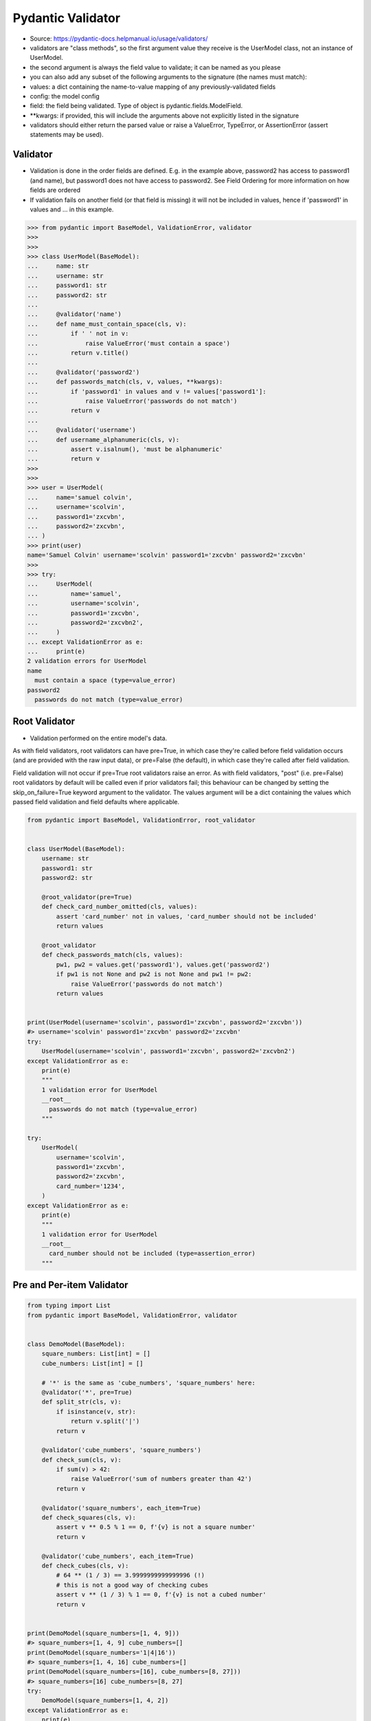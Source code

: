 Pydantic Validator
==================
* Source: https://pydantic-docs.helpmanual.io/usage/validators/
* validators are "class methods", so the first argument value they receive is the UserModel class, not an instance of UserModel.
* the second argument is always the field value to validate; it can be named as you please
* you can also add any subset of the following arguments to the signature (the names must match):
* values: a dict containing the name-to-value mapping of any previously-validated fields
* config: the model config
* field: the field being validated. Type of object is pydantic.fields.ModelField.
* **kwargs: if provided, this will include the arguments above not explicitly listed in the signature
* validators should either return the parsed value or raise a ValueError, TypeError, or AssertionError (assert statements may be used).


Validator
--------
* Validation is done in the order fields are defined. E.g. in the example above, password2 has access to password1 (and name), but password1 does not have access to password2. See Field Ordering for more information on how fields are ordered
* If validation fails on another field (or that field is missing) it will not be included in values, hence if 'password1' in values and ... in this example.

>>> from pydantic import BaseModel, ValidationError, validator
>>>
>>>
>>> class UserModel(BaseModel):
...     name: str
...     username: str
...     password1: str
...     password2: str
...
...     @validator('name')
...     def name_must_contain_space(cls, v):
...         if ' ' not in v:
...             raise ValueError('must contain a space')
...         return v.title()
...
...     @validator('password2')
...     def passwords_match(cls, v, values, **kwargs):
...         if 'password1' in values and v != values['password1']:
...             raise ValueError('passwords do not match')
...         return v
...
...     @validator('username')
...     def username_alphanumeric(cls, v):
...         assert v.isalnum(), 'must be alphanumeric'
...         return v
>>>
>>>
>>> user = UserModel(
...     name='samuel colvin',
...     username='scolvin',
...     password1='zxcvbn',
...     password2='zxcvbn',
... )
>>> print(user)
name='Samuel Colvin' username='scolvin' password1='zxcvbn' password2='zxcvbn'
>>>
>>> try:
...     UserModel(
...         name='samuel',
...         username='scolvin',
...         password1='zxcvbn',
...         password2='zxcvbn2',
...     )
... except ValidationError as e:
...     print(e)
2 validation errors for UserModel
name
  must contain a space (type=value_error)
password2
  passwords do not match (type=value_error)


Root Validator
--------------
* Validation performed on the entire model's data.

As with field validators, root validators can have pre=True, in which case they're called before field validation occurs (and are provided with the raw input data), or pre=False (the default), in which case they're called after field validation.

Field validation will not occur if pre=True root validators raise an error. As with field validators, "post" (i.e. pre=False) root validators by default will be called even if prior validators fail; this behaviour can be changed by setting the skip_on_failure=True keyword argument to the validator. The values argument will be a dict containing the values which passed field validation and field defaults where applicable.


.. code-block:: python

    from pydantic import BaseModel, ValidationError, root_validator


    class UserModel(BaseModel):
        username: str
        password1: str
        password2: str

        @root_validator(pre=True)
        def check_card_number_omitted(cls, values):
            assert 'card_number' not in values, 'card_number should not be included'
            return values

        @root_validator
        def check_passwords_match(cls, values):
            pw1, pw2 = values.get('password1'), values.get('password2')
            if pw1 is not None and pw2 is not None and pw1 != pw2:
                raise ValueError('passwords do not match')
            return values


    print(UserModel(username='scolvin', password1='zxcvbn', password2='zxcvbn'))
    #> username='scolvin' password1='zxcvbn' password2='zxcvbn'
    try:
        UserModel(username='scolvin', password1='zxcvbn', password2='zxcvbn2')
    except ValidationError as e:
        print(e)
        """
        1 validation error for UserModel
        __root__
          passwords do not match (type=value_error)
        """

    try:
        UserModel(
            username='scolvin',
            password1='zxcvbn',
            password2='zxcvbn',
            card_number='1234',
        )
    except ValidationError as e:
        print(e)
        """
        1 validation error for UserModel
        __root__
          card_number should not be included (type=assertion_error)
        """


Pre and Per-item Validator
--------------------------
.. code-block:: python

    from typing import List
    from pydantic import BaseModel, ValidationError, validator


    class DemoModel(BaseModel):
        square_numbers: List[int] = []
        cube_numbers: List[int] = []

        # '*' is the same as 'cube_numbers', 'square_numbers' here:
        @validator('*', pre=True)
        def split_str(cls, v):
            if isinstance(v, str):
                return v.split('|')
            return v

        @validator('cube_numbers', 'square_numbers')
        def check_sum(cls, v):
            if sum(v) > 42:
                raise ValueError('sum of numbers greater than 42')
            return v

        @validator('square_numbers', each_item=True)
        def check_squares(cls, v):
            assert v ** 0.5 % 1 == 0, f'{v} is not a square number'
            return v

        @validator('cube_numbers', each_item=True)
        def check_cubes(cls, v):
            # 64 ** (1 / 3) == 3.9999999999999996 (!)
            # this is not a good way of checking cubes
            assert v ** (1 / 3) % 1 == 0, f'{v} is not a cubed number'
            return v


    print(DemoModel(square_numbers=[1, 4, 9]))
    #> square_numbers=[1, 4, 9] cube_numbers=[]
    print(DemoModel(square_numbers='1|4|16'))
    #> square_numbers=[1, 4, 16] cube_numbers=[]
    print(DemoModel(square_numbers=[16], cube_numbers=[8, 27]))
    #> square_numbers=[16] cube_numbers=[8, 27]
    try:
        DemoModel(square_numbers=[1, 4, 2])
    except ValidationError as e:
        print(e)
        """
        1 validation error for DemoModel
        square_numbers -> 2
          2 is not a square number (type=assertion_error)
        """

    try:
        DemoModel(cube_numbers=[27, 27])
    except ValidationError as e:
        print(e)
        """
        1 validation error for DemoModel
        cube_numbers
          sum of numbers greater than 42 (type=value_error)
        """
